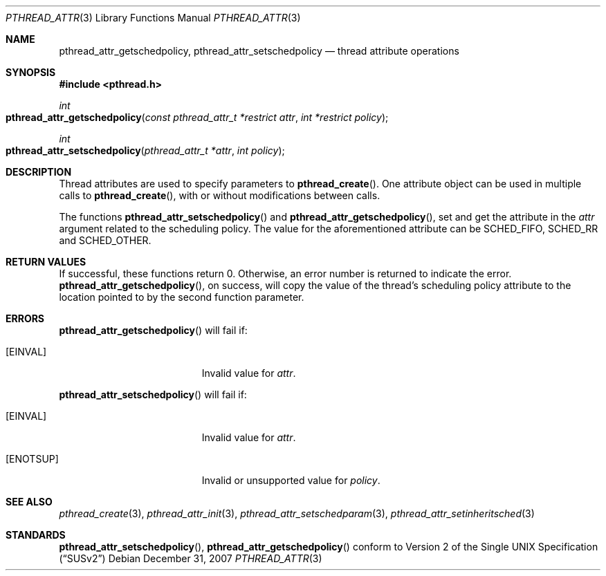 .\" Copyright (c) 2004-2007 Apple Inc. All rights reserved.
.Dd December 31, 2007
.Dt PTHREAD_ATTR 3
.Os
.Sh NAME
.Nm pthread_attr_getschedpolicy ,
.Nm pthread_attr_setschedpolicy 
.Nd thread attribute operations
.Sh SYNOPSIS
.Fd #include <pthread.h>
.Ft int
.Fo pthread_attr_getschedpolicy
.Fa "const pthread_attr_t *restrict attr"
.Fa "int *restrict policy"
.Fc
.Ft int
.Fo pthread_attr_setschedpolicy
.Fa "pthread_attr_t *attr"
.Fa "int policy"
.Fc
.Sh DESCRIPTION
Thread attributes are used to specify parameters to
.Fn pthread_create .
One attribute object can be used in multiple calls to
.Fn pthread_create ,
with or without modifications between calls.
.Pp
The functions 
.Fn pthread_attr_setschedpolicy
and 
.Fn pthread_attr_getschedpolicy , 
set and get the attribute in the 
.Fa attr 
argument related to the scheduling policy.
The value for the aforementioned attribute can be SCHED_FIFO, SCHED_RR and SCHED_OTHER.
.Sh RETURN VALUES
If successful, these functions return 0.
Otherwise, an error number is returned to indicate the error.
.Fn pthread_attr_getschedpolicy ,
on success, will copy the value of the thread's scheduling policy attribute
to the location pointed to by the second function parameter.
.Sh ERRORS
.Pp
.Fn pthread_attr_getschedpolicy
will fail if:
.Bl -tag -width Er
.\" ========
.It Bq Er EINVAL
Invalid value for
.Fa attr .
.El
.Pp
.Fn pthread_attr_setschedpolicy
will fail if:
.Bl -tag -width Er
.\" ========
.It Bq Er EINVAL
Invalid value for
.Fa attr .
.It Bq Er ENOTSUP
Invalid or unsupported value for
.Fa policy .
.El
.Sh SEE ALSO
.Xr pthread_create 3 ,
.Xr pthread_attr_init 3 ,
.Xr pthread_attr_setschedparam 3 ,
.Xr pthread_attr_setinheritsched 3
.Sh STANDARDS
.Fn pthread_attr_setschedpolicy ,
.Fn pthread_attr_getschedpolicy 
conform to
.St -susv2
